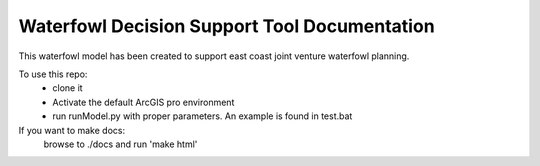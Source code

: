 Waterfowl Decision Support Tool Documentation
=============================================

This waterfowl model has been created to support east coast joint venture waterfowl planning.


To use this repo:
    * clone it
    * Activate the default ArcGIS pro environment
    * run runModel.py with proper parameters.  An example is found in test.bat

If you want to make docs:
    browse to ./docs and run 'make html'

